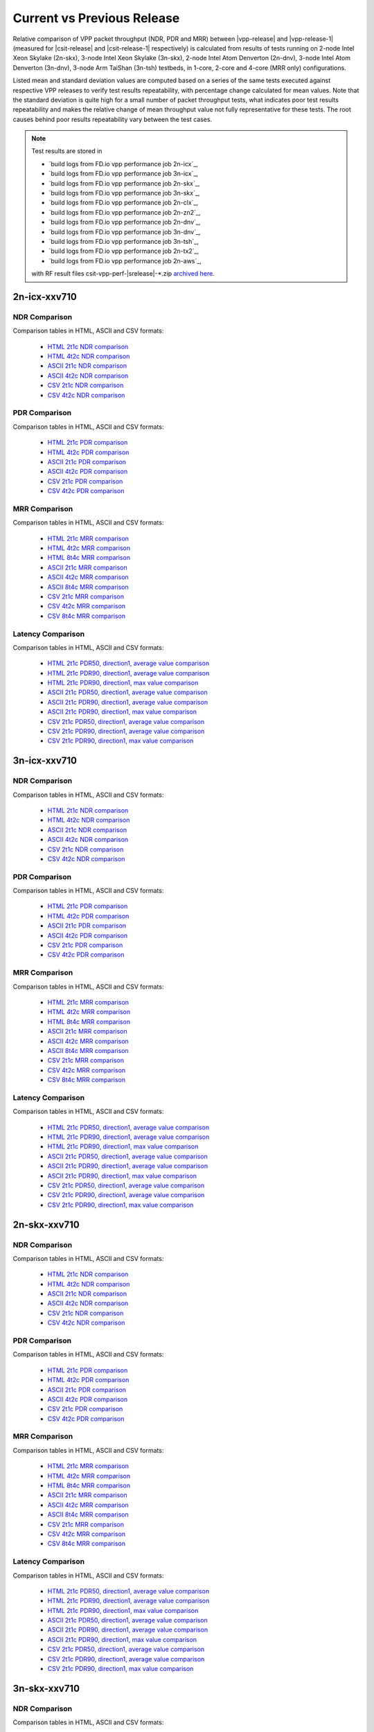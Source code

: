 
.. _vpp_compare_current_vs_previous_release:

Current vs Previous Release
---------------------------

Relative comparison of VPP packet throughput (NDR, PDR and MRR) between
|vpp-release| and |vpp-release-1| (measured for |csit-release| and
|csit-release-1| respectively) is calculated from results of tests
running on 2-node Intel Xeon Skylake (2n-skx), 3-node Intel Xeon Skylake
(3n-skx), 2-node Intel Atom Denverton
(2n-dnv), 3-node Intel Atom Denverton (3n-dnv), 3-node Arm TaiShan (3n-tsh)
testbeds, in 1-core, 2-core and 4-core (MRR only) configurations.

Listed mean and standard deviation values are computed based on a series
of the same tests executed against respective VPP releases to verify
test results repeatability, with percentage change calculated for mean
values. Note that the standard deviation is quite high for a small
number of packet throughput tests, what indicates poor test results
repeatability and makes the relative change of mean throughput value not
fully representative for these tests. The root causes behind poor
results repeatability vary between the test cases.

.. note::

    Test results are stored in

    - `build logs from FD.io vpp performance job 2n-icx`_,
    - `build logs from FD.io vpp performance job 3n-icx`_,
    - `build logs from FD.io vpp performance job 2n-skx`_,
    - `build logs from FD.io vpp performance job 3n-skx`_,
    - `build logs from FD.io vpp performance job 2n-clx`_,
    - `build logs from FD.io vpp performance job 2n-zn2`_,
    - `build logs from FD.io vpp performance job 2n-dnv`_,
    - `build logs from FD.io vpp performance job 3n-dnv`_,
    - `build logs from FD.io vpp performance job 3n-tsh`_,
    - `build logs from FD.io vpp performance job 2n-tx2`_,
    - `build logs from FD.io vpp performance job 2n-aws`_,

    with RF result files csit-vpp-perf-|srelease|-\*.zip
    `archived here <../../_static/archive/>`_.

2n-icx-xxv710
~~~~~~~~~~~~~

NDR Comparison
``````````````

Comparison tables in HTML, ASCII and CSV formats:

  - `HTML 2t1c NDR comparison <performance-changes-2n-icx-2t1c-ndr.html>`_
  - `HTML 4t2c NDR comparison <performance-changes-2n-icx-4t2c-ndr.html>`_
  - `ASCII 2t1c NDR comparison <../../_static/vpp/performance-changes-2n-icx-2t1c-ndr.txt>`_
  - `ASCII 4t2c NDR comparison <../../_static/vpp/performance-changes-2n-icx-4t2c-ndr.txt>`_
  - `CSV 2t1c NDR comparison <../../_static/vpp/performance-changes-2n-icx-2t1c-ndr-csv.csv>`_
  - `CSV 4t2c NDR comparison <../../_static/vpp/performance-changes-2n-icx-4t2c-ndr-csv.csv>`_

PDR Comparison
``````````````

Comparison tables in HTML, ASCII and CSV formats:

  - `HTML 2t1c PDR comparison <performance-changes-2n-icx-2t1c-pdr.html>`_
  - `HTML 4t2c PDR comparison <performance-changes-2n-icx-4t2c-pdr.html>`_
  - `ASCII 2t1c PDR comparison <../../_static/vpp/performance-changes-2n-icx-2t1c-pdr.txt>`_
  - `ASCII 4t2c PDR comparison <../../_static/vpp/performance-changes-2n-icx-4t2c-pdr.txt>`_
  - `CSV 2t1c PDR comparison <../../_static/vpp/performance-changes-2n-icx-2t1c-pdr-csv.csv>`_
  - `CSV 4t2c PDR comparison <../../_static/vpp/performance-changes-2n-icx-4t2c-pdr-csv.csv>`_

MRR Comparison
``````````````

Comparison tables in HTML, ASCII and CSV formats:

  - `HTML 2t1c MRR comparison <performance-changes-2n-icx-2t1c-mrr.html>`_
  - `HTML 4t2c MRR comparison <performance-changes-2n-icx-4t2c-mrr.html>`_
  - `HTML 8t4c MRR comparison <performance-changes-2n-icx-8t4c-mrr.html>`_
  - `ASCII 2t1c MRR comparison <../../_static/vpp/performance-changes-2n-icx-2t1c-mrr.txt>`_
  - `ASCII 4t2c MRR comparison <../../_static/vpp/performance-changes-2n-icx-4t2c-mrr.txt>`_
  - `ASCII 8t4c MRR comparison <../../_static/vpp/performance-changes-2n-icx-8t4c-mrr.txt>`_
  - `CSV 2t1c MRR comparison <../../_static/vpp/performance-changes-2n-icx-2t1c-mrr-csv.csv>`_
  - `CSV 4t2c MRR comparison <../../_static/vpp/performance-changes-2n-icx-4t2c-mrr-csv.csv>`_
  - `CSV 8t4c MRR comparison <../../_static/vpp/performance-changes-2n-icx-8t4c-mrr-csv.csv>`_

Latency Comparison
``````````````````

Comparison tables in HTML, ASCII and CSV formats:

  - `HTML 2t1c PDR50, direction1, average value comparison <latency-changes-2n-icx-xxv710-2t1c-pdr50-d1-avg.html>`_
  - `HTML 2t1c PDR90, direction1, average value comparison <latency-changes-2n-icx-xxv710-2t1c-pdr90-d1-avg.html>`_
  - `HTML 2t1c PDR90, direction1, max value comparison <latency-changes-2n-icx-xxv710-2t1c-pdr90-d1-max.html>`_
  - `ASCII 2t1c PDR50, direction1, average value comparison <../../_static/vpp/latency-changes-2n-icx-xxv710-2t1c-pdr50-d1-avg.txt>`_
  - `ASCII 2t1c PDR90, direction1, average value comparison <../../_static/vpp/latency-changes-2n-icx-xxv710-2t1c-pdr90-d1-avg.txt>`_
  - `ASCII 2t1c PDR90, direction1, max value comparison <../../_static/vpp/latency-changes-2n-icx-xxv710-2t1c-pdr90-d1-max.txt>`_
  - `CSV 2t1c PDR50, direction1, average value comparison <../../_static/vpp/latency-changes-2n-icx-xxv710-2t1c-pdr50-d1-avg-csv.csv>`_
  - `CSV 2t1c PDR90, direction1, average value comparison <../../_static/vpp/latency-changes-2n-icx-xxv710-2t1c-pdr90-d1-avg-csv.csv>`_
  - `CSV 2t1c PDR90, direction1, max value comparison <../../_static/vpp/latency-changes-2n-icx-xxv710-2t1c-pdr90-d1-max-csv.csv>`_

3n-icx-xxv710
~~~~~~~~~~~~~

NDR Comparison
``````````````

Comparison tables in HTML, ASCII and CSV formats:

  - `HTML 2t1c NDR comparison <performance-changes-3n-icx-2t1c-ndr.html>`_
  - `HTML 4t2c NDR comparison <performance-changes-3n-icx-4t2c-ndr.html>`_
  - `ASCII 2t1c NDR comparison <../../_static/vpp/performance-changes-3n-icx-2t1c-ndr.txt>`_
  - `ASCII 4t2c NDR comparison <../../_static/vpp/performance-changes-3n-icx-4t2c-ndr.txt>`_
  - `CSV 2t1c NDR comparison <../../_static/vpp/performance-changes-3n-icx-2t1c-ndr-csv.csv>`_
  - `CSV 4t2c NDR comparison <../../_static/vpp/performance-changes-3n-icx-4t2c-ndr-csv.csv>`_

PDR Comparison
``````````````

Comparison tables in HTML, ASCII and CSV formats:

  - `HTML 2t1c PDR comparison <performance-changes-3n-icx-2t1c-pdr.html>`_
  - `HTML 4t2c PDR comparison <performance-changes-3n-icx-4t2c-pdr.html>`_
  - `ASCII 2t1c PDR comparison <../../_static/vpp/performance-changes-3n-icx-2t1c-pdr.txt>`_
  - `ASCII 4t2c PDR comparison <../../_static/vpp/performance-changes-3n-icx-4t2c-pdr.txt>`_
  - `CSV 2t1c PDR comparison <../../_static/vpp/performance-changes-3n-icx-2t1c-pdr-csv.csv>`_
  - `CSV 4t2c PDR comparison <../../_static/vpp/performance-changes-3n-icx-4t2c-pdr-csv.csv>`_

MRR Comparison
``````````````

Comparison tables in HTML, ASCII and CSV formats:

  - `HTML 2t1c MRR comparison <performance-changes-3n-icx-2t1c-mrr.html>`_
  - `HTML 4t2c MRR comparison <performance-changes-3n-icx-4t2c-mrr.html>`_
  - `HTML 8t4c MRR comparison <performance-changes-3n-icx-8t4c-mrr.html>`_
  - `ASCII 2t1c MRR comparison <../../_static/vpp/performance-changes-3n-icx-2t1c-mrr.txt>`_
  - `ASCII 4t2c MRR comparison <../../_static/vpp/performance-changes-3n-icx-4t2c-mrr.txt>`_
  - `ASCII 8t4c MRR comparison <../../_static/vpp/performance-changes-3n-icx-8t4c-mrr.txt>`_
  - `CSV 2t1c MRR comparison <../../_static/vpp/performance-changes-3n-icx-2t1c-mrr-csv.csv>`_
  - `CSV 4t2c MRR comparison <../../_static/vpp/performance-changes-3n-icx-4t2c-mrr-csv.csv>`_
  - `CSV 8t4c MRR comparison <../../_static/vpp/performance-changes-3n-icx-8t4c-mrr-csv.csv>`_

Latency Comparison
``````````````````

Comparison tables in HTML, ASCII and CSV formats:

  - `HTML 2t1c PDR50, direction1, average value comparison <latency-changes-3n-icx-xxv710-2t1c-pdr50-d1-avg.html>`_
  - `HTML 2t1c PDR90, direction1, average value comparison <latency-changes-3n-icx-xxv710-2t1c-pdr90-d1-avg.html>`_
  - `HTML 2t1c PDR90, direction1, max value comparison <latency-changes-3n-icx-xxv710-2t1c-pdr90-d1-max.html>`_
  - `ASCII 2t1c PDR50, direction1, average value comparison <../../_static/vpp/latency-changes-3n-icx-xxv710-2t1c-pdr50-d1-avg.txt>`_
  - `ASCII 2t1c PDR90, direction1, average value comparison <../../_static/vpp/latency-changes-3n-icx-xxv710-2t1c-pdr90-d1-avg.txt>`_
  - `ASCII 2t1c PDR90, direction1, max value comparison <../../_static/vpp/latency-changes-3n-icx-xxv710-2t1c-pdr90-d1-max.txt>`_
  - `CSV 2t1c PDR50, direction1, average value comparison <../../_static/vpp/latency-changes-3n-icx-xxv710-2t1c-pdr50-d1-avg-csv.csv>`_
  - `CSV 2t1c PDR90, direction1, average value comparison <../../_static/vpp/latency-changes-3n-icx-xxv710-2t1c-pdr90-d1-avg-csv.csv>`_
  - `CSV 2t1c PDR90, direction1, max value comparison <../../_static/vpp/latency-changes-3n-icx-xxv710-2t1c-pdr90-d1-max-csv.csv>`_

2n-skx-xxv710
~~~~~~~~~~~~~

NDR Comparison
``````````````

Comparison tables in HTML, ASCII and CSV formats:

  - `HTML 2t1c NDR comparison <performance-changes-2n-skx-2t1c-ndr.html>`_
  - `HTML 4t2c NDR comparison <performance-changes-2n-skx-4t2c-ndr.html>`_
  - `ASCII 2t1c NDR comparison <../../_static/vpp/performance-changes-2n-skx-2t1c-ndr.txt>`_
  - `ASCII 4t2c NDR comparison <../../_static/vpp/performance-changes-2n-skx-4t2c-ndr.txt>`_
  - `CSV 2t1c NDR comparison <../../_static/vpp/performance-changes-2n-skx-2t1c-ndr-csv.csv>`_
  - `CSV 4t2c NDR comparison <../../_static/vpp/performance-changes-2n-skx-4t2c-ndr-csv.csv>`_

PDR Comparison
``````````````

Comparison tables in HTML, ASCII and CSV formats:

  - `HTML 2t1c PDR comparison <performance-changes-2n-skx-2t1c-pdr.html>`_
  - `HTML 4t2c PDR comparison <performance-changes-2n-skx-4t2c-pdr.html>`_
  - `ASCII 2t1c PDR comparison <../../_static/vpp/performance-changes-2n-skx-2t1c-pdr.txt>`_
  - `ASCII 4t2c PDR comparison <../../_static/vpp/performance-changes-2n-skx-4t2c-pdr.txt>`_
  - `CSV 2t1c PDR comparison <../../_static/vpp/performance-changes-2n-skx-2t1c-pdr-csv.csv>`_
  - `CSV 4t2c PDR comparison <../../_static/vpp/performance-changes-2n-skx-4t2c-pdr-csv.csv>`_

MRR Comparison
``````````````

Comparison tables in HTML, ASCII and CSV formats:

  - `HTML 2t1c MRR comparison <performance-changes-2n-skx-2t1c-mrr.html>`_
  - `HTML 4t2c MRR comparison <performance-changes-2n-skx-4t2c-mrr.html>`_
  - `HTML 8t4c MRR comparison <performance-changes-2n-skx-8t4c-mrr.html>`_
  - `ASCII 2t1c MRR comparison <../../_static/vpp/performance-changes-2n-skx-2t1c-mrr.txt>`_
  - `ASCII 4t2c MRR comparison <../../_static/vpp/performance-changes-2n-skx-4t2c-mrr.txt>`_
  - `ASCII 8t4c MRR comparison <../../_static/vpp/performance-changes-2n-skx-8t4c-mrr.txt>`_
  - `CSV 2t1c MRR comparison <../../_static/vpp/performance-changes-2n-skx-2t1c-mrr-csv.csv>`_
  - `CSV 4t2c MRR comparison <../../_static/vpp/performance-changes-2n-skx-4t2c-mrr-csv.csv>`_
  - `CSV 8t4c MRR comparison <../../_static/vpp/performance-changes-2n-skx-8t4c-mrr-csv.csv>`_

Latency Comparison
``````````````````

Comparison tables in HTML, ASCII and CSV formats:

  - `HTML 2t1c PDR50, direction1, average value comparison <latency-changes-2n-skx-xxv710-2t1c-pdr50-d1-avg.html>`_
  - `HTML 2t1c PDR90, direction1, average value comparison <latency-changes-2n-skx-xxv710-2t1c-pdr90-d1-avg.html>`_
  - `HTML 2t1c PDR90, direction1, max value comparison <latency-changes-2n-skx-xxv710-2t1c-pdr90-d1-max.html>`_
  - `ASCII 2t1c PDR50, direction1, average value comparison <../../_static/vpp/latency-changes-2n-skx-xxv710-2t1c-pdr50-d1-avg.txt>`_
  - `ASCII 2t1c PDR90, direction1, average value comparison <../../_static/vpp/latency-changes-2n-skx-xxv710-2t1c-pdr90-d1-avg.txt>`_
  - `ASCII 2t1c PDR90, direction1, max value comparison <../../_static/vpp/latency-changes-2n-skx-xxv710-2t1c-pdr90-d1-max.txt>`_
  - `CSV 2t1c PDR50, direction1, average value comparison <../../_static/vpp/latency-changes-2n-skx-xxv710-2t1c-pdr50-d1-avg-csv.csv>`_
  - `CSV 2t1c PDR90, direction1, average value comparison <../../_static/vpp/latency-changes-2n-skx-xxv710-2t1c-pdr90-d1-avg-csv.csv>`_
  - `CSV 2t1c PDR90, direction1, max value comparison <../../_static/vpp/latency-changes-2n-skx-xxv710-2t1c-pdr90-d1-max-csv.csv>`_

3n-skx-xxv710
~~~~~~~~~~~~~

NDR Comparison
``````````````

Comparison tables in HTML, ASCII and CSV formats:

  - `HTML 2t1c NDR comparison <performance-changes-3n-skx-2t1c-ndr.html>`_
  - `HTML 4t2c NDR comparison <performance-changes-3n-skx-4t2c-ndr.html>`_
  - `ASCII 2t1c NDR comparison <../../_static/vpp/performance-changes-3n-skx-2t1c-ndr.txt>`_
  - `ASCII 4t2c NDR comparison <../../_static/vpp/performance-changes-3n-skx-4t2c-ndr.txt>`_
  - `CSV 2t1c NDR comparison <../../_static/vpp/performance-changes-3n-skx-2t1c-ndr-csv.csv>`_
  - `CSV 4t2c NDR comparison <../../_static/vpp/performance-changes-3n-skx-4t2c-ndr-csv.csv>`_

PDR Comparison
``````````````

Comparison tables in HTML, ASCII and CSV formats:

  - `HTML 2t1c PDR comparison <performance-changes-3n-skx-2t1c-pdr.html>`_
  - `HTML 4t2c PDR comparison <performance-changes-3n-skx-4t2c-pdr.html>`_
  - `ASCII 2t1c PDR comparison <../../_static/vpp/performance-changes-3n-skx-2t1c-pdr.txt>`_
  - `ASCII 4t2c PDR comparison <../../_static/vpp/performance-changes-3n-skx-4t2c-pdr.txt>`_
  - `CSV 2t1c PDR comparison <../../_static/vpp/performance-changes-3n-skx-2t1c-pdr-csv.csv>`_
  - `CSV 4t2c PDR comparison <../../_static/vpp/performance-changes-3n-skx-4t2c-pdr-csv.csv>`_

MRR Comparison
``````````````

Comparison tables in HTML, ASCII and CSV formats:

  - `HTML 2t1c MRR comparison <performance-changes-3n-skx-2t1c-mrr.html>`_
  - `HTML 4t2c MRR comparison <performance-changes-3n-skx-4t2c-mrr.html>`_
  - `HTML 8t4c MRR comparison <performance-changes-3n-skx-8t4c-mrr.html>`_
  - `ASCII 2t1c MRR comparison <../../_static/vpp/performance-changes-3n-skx-2t1c-mrr.txt>`_
  - `ASCII 4t2c MRR comparison <../../_static/vpp/performance-changes-3n-skx-4t2c-mrr.txt>`_
  - `ASCII 8t4c MRR comparison <../../_static/vpp/performance-changes-3n-skx-8t4c-mrr.txt>`_
  - `CSV 2t1c MRR comparison <../../_static/vpp/performance-changes-3n-skx-2t1c-mrr-csv.csv>`_
  - `CSV 4t2c MRR comparison <../../_static/vpp/performance-changes-3n-skx-4t2c-mrr-csv.csv>`_
  - `CSV 8t4c MRR comparison <../../_static/vpp/performance-changes-3n-skx-8t4c-mrr-csv.csv>`_

Latency Comparison
``````````````````

Comparison tables in HTML, ASCII and CSV formats:

  - `HTML 2t1c PDR50, direction1, average value comparison <latency-changes-3n-skx-xxv710-2t1c-pdr50-d1-avg.html>`_
  - `HTML 2t1c PDR90, direction1, average value comparison <latency-changes-3n-skx-xxv710-2t1c-pdr90-d1-avg.html>`_
  - `HTML 2t1c PDR90, direction1, max value comparison <latency-changes-3n-skx-xxv710-2t1c-pdr90-d1-max.html>`_
  - `ASCII 2t1c PDR50, direction1, average value comparison <../../_static/vpp/latency-changes-3n-skx-xxv710-2t1c-pdr50-d1-avg.txt>`_
  - `ASCII 2t1c PDR90, direction1, average value comparison <../../_static/vpp/latency-changes-3n-skx-xxv710-2t1c-pdr90-d1-avg.txt>`_
  - `ASCII 2t1c PDR90, direction1, max value comparison <../../_static/vpp/latency-changes-3n-skx-xxv710-2t1c-pdr90-d1-max.txt>`_
  - `CSV 2t1c PDR50, direction1, average value comparison <../../_static/vpp/latency-changes-3n-skx-xxv710-2t1c-pdr50-d1-avg-csv.csv>`_
  - `CSV 2t1c PDR90, direction1, average value comparison <../../_static/vpp/latency-changes-3n-skx-xxv710-2t1c-pdr90-d1-avg-csv.csv>`_
  - `CSV 2t1c PDR90, direction1, max value comparison <../../_static/vpp/latency-changes-3n-skx-xxv710-2t1c-pdr90-d1-max-csv.csv>`_

2n-clx-xxv710
~~~~~~~~~~~~~

NDR Comparison
``````````````

Comparison tables in HTML, ASCII and CSV formats:

  - `HTML 2t1c NDR comparison <performance-changes-2n-clx-xxv710-2t1c-ndr.html>`_
  - `HTML 4t2c NDR comparison <performance-changes-2n-clx-xxv710-4t2c-ndr.html>`_
  - `ASCII 2t1c NDR comparison <../../_static/vpp/performance-changes-2n-clx-xxv710-2t1c-ndr.txt>`_
  - `ASCII 4t2c NDR comparison <../../_static/vpp/performance-changes-2n-clx-xxv710-4t2c-ndr.txt>`_
  - `CSV 2t1c NDR comparison <../../_static/vpp/performance-changes-2n-clx-xxv710-2t1c-ndr-csv.csv>`_
  - `CSV 4t2c NDR comparison <../../_static/vpp/performance-changes-2n-clx-xxv710-4t2c-ndr-csv.csv>`_

PDR Comparison
``````````````

Comparison tables in HTML, ASCII and CSV formats:

  - `HTML 2t1c PDR comparison <performance-changes-2n-clx-xxv710-2t1c-pdr.html>`_
  - `HTML 4t2c PDR comparison <performance-changes-2n-clx-xxv710-4t2c-pdr.html>`_
  - `ASCII 2t1c PDR comparison <../../_static/vpp/performance-changes-2n-clx-xxv710-2t1c-pdr.txt>`_
  - `ASCII 4t2c PDR comparison <../../_static/vpp/performance-changes-2n-clx-xxv710-4t2c-pdr.txt>`_
  - `CSV 2t1c PDR comparison <../../_static/vpp/performance-changes-2n-clx-xxv710-2t1c-pdr-csv.csv>`_
  - `CSV 4t2c PDR comparison <../../_static/vpp/performance-changes-2n-clx-xxv710-4t2c-pdr-csv.csv>`_

MRR Comparison
``````````````

Comparison tables in HTML, ASCII and CSV formats:

  - `HTML 2t1c MRR comparison <performance-changes-2n-clx-xxv710-2t1c-mrr.html>`_
  - `HTML 4t2c MRR comparison <performance-changes-2n-clx-xxv710-4t2c-mrr.html>`_
  - `HTML 8t4c MRR comparison <performance-changes-2n-clx-xxv710-8t4c-mrr.html>`_
  - `ASCII 2t1c MRR comparison <../../_static/vpp/performance-changes-2n-clx-xxv710-2t1c-mrr.txt>`_
  - `ASCII 4t2c MRR comparison <../../_static/vpp/performance-changes-2n-clx-xxv710-4t2c-mrr.txt>`_
  - `ASCII 8t4c MRR comparison <../../_static/vpp/performance-changes-2n-clx-xxv710-8t4c-mrr.txt>`_
  - `CSV 2t1c MRR comparison <../../_static/vpp/performance-changes-2n-clx-xxv710-2t1c-mrr-csv.csv>`_
  - `CSV 4t2c MRR comparison <../../_static/vpp/performance-changes-2n-clx-xxv710-4t2c-mrr-csv.csv>`_
  - `CSV 8t4c MRR comparison <../../_static/vpp/performance-changes-2n-clx-xxv710-8t4c-mrr-csv.csv>`_

Latency Comparison
``````````````````

Comparison tables in HTML, ASCII and CSV formats:

  - `HTML 2t1c PDR50, direction1, average value comparison <latency-changes-2n-clx-xxv710-2t1c-pdr50-d1-avg.html>`_
  - `HTML 2t1c PDR90, direction1, average value comparison <latency-changes-2n-clx-xxv710-2t1c-pdr90-d1-avg.html>`_
  - `HTML 2t1c PDR90, direction1, max value comparison <latency-changes-2n-clx-xxv710-2t1c-pdr90-d1-max.html>`_
  - `ASCII 2t1c PDR50, direction1, average value comparison <../../_static/vpp/latency-changes-2n-clx-xxv710-2t1c-pdr50-d1-avg.txt>`_
  - `ASCII 2t1c PDR90, direction1, average value comparison <../../_static/vpp/latency-changes-2n-clx-xxv710-2t1c-pdr90-d1-avg.txt>`_
  - `ASCII 2t1c PDR90, direction1, max value comparison <../../_static/vpp/latency-changes-2n-clx-xxv710-2t1c-pdr90-d1-max.txt>`_
  - `CSV 2t1c PDR50, direction1, average value comparison <../../_static/vpp/latency-changes-2n-clx-xxv710-2t1c-pdr50-d1-avg-csv.csv>`_
  - `CSV 2t1c PDR90, direction1, average value comparison <../../_static/vpp/latency-changes-2n-clx-xxv710-2t1c-pdr90-d1-avg-csv.csv>`_
  - `CSV 2t1c PDR90, direction1, max value comparison <../../_static/vpp/latency-changes-2n-clx-xxv710-2t1c-pdr90-d1-max-csv.csv>`_

2n-clx-cx556a
~~~~~~~~~~~~~

NDR Comparison
``````````````

Comparison tables in HTML, ASCII and CSV formats:

  - `HTML 2t1c NDR comparison <performance-changes-2n-clx-cx556a-2t1c-ndr.html>`_
  - `HTML 4t2c NDR comparison <performance-changes-2n-clx-cx556a-4t2c-ndr.html>`_
  - `ASCII 2t1c NDR comparison <../../_static/vpp/performance-changes-2n-clx-cx556a-2t1c-ndr.txt>`_
  - `ASCII 4t2c NDR comparison <../../_static/vpp/performance-changes-2n-clx-cx556a-4t2c-ndr.txt>`_
  - `CSV 2t1c NDR comparison <../../_static/vpp/performance-changes-2n-clx-cx556a-2t1c-ndr-csv.csv>`_
  - `CSV 4t2c NDR comparison <../../_static/vpp/performance-changes-2n-clx-cx556a-4t2c-ndr-csv.csv>`_

PDR Comparison
``````````````

Comparison tables in HTML, ASCII and CSV formats:

  - `HTML 2t1c PDR comparison <performance-changes-2n-clx-cx556a-2t1c-pdr.html>`_
  - `HTML 4t2c PDR comparison <performance-changes-2n-clx-cx556a-4t2c-pdr.html>`_
  - `ASCII 2t1c PDR comparison <../../_static/vpp/performance-changes-2n-clx-cx556a-2t1c-pdr.txt>`_
  - `ASCII 4t2c PDR comparison <../../_static/vpp/performance-changes-2n-clx-cx556a-4t2c-pdr.txt>`_
  - `CSV 2t1c PDR comparison <../../_static/vpp/performance-changes-2n-clx-cx556a-2t1c-pdr-csv.csv>`_
  - `CSV 4t2c PDR comparison <../../_static/vpp/performance-changes-2n-clx-cx556a-4t2c-pdr-csv.csv>`_

MRR Comparison
``````````````

Comparison tables in HTML, ASCII and CSV formats:

  - `HTML 2t1c MRR comparison <performance-changes-2n-clx-cx556a-2t1c-mrr.html>`_
  - `HTML 4t2c MRR comparison <performance-changes-2n-clx-cx556a-4t2c-mrr.html>`_
  - `HTML 8t4c MRR comparison <performance-changes-2n-clx-cx556a-8t4c-mrr.html>`_
  - `ASCII 2t1c MRR comparison <../../_static/vpp/performance-changes-2n-clx-cx556a-2t1c-mrr.txt>`_
  - `ASCII 4t2c MRR comparison <../../_static/vpp/performance-changes-2n-clx-cx556a-4t2c-mrr.txt>`_
  - `ASCII 8t4c MRR comparison <../../_static/vpp/performance-changes-2n-clx-cx556a-8t4c-mrr.txt>`_
  - `CSV 2t1c MRR comparison <../../_static/vpp/performance-changes-2n-clx-cx556a-2t1c-mrr-csv.csv>`_
  - `CSV 4t2c MRR comparison <../../_static/vpp/performance-changes-2n-clx-cx556a-4t2c-mrr-csv.csv>`_
  - `CSV 8t4c MRR comparison <../../_static/vpp/performance-changes-2n-clx-cx556a-8t4c-mrr-csv.csv>`_

Latency Comparison
``````````````````

Comparison tables in HTML, ASCII and CSV formats:

  - `HTML 2t1c PDR50, direction1, average value comparison <latency-changes-2n-clx-cx556a-2t1c-pdr50-d1-avg.html>`_
  - `HTML 2t1c PDR90, direction1, average value comparison <latency-changes-2n-clx-cx556a-2t1c-pdr90-d1-avg.html>`_
  - `HTML 2t1c PDR90, direction1, max value comparison <latency-changes-2n-clx-cx556a-2t1c-pdr90-d1-max.html>`_
  - `ASCII 2t1c PDR50, direction1, average value comparison <../../_static/vpp/latency-changes-2n-clx-cx556a-2t1c-pdr50-d1-avg.txt>`_
  - `ASCII 2t1c PDR90, direction1, average value comparison <../../_static/vpp/latency-changes-2n-clx-cx556a-2t1c-pdr90-d1-avg.txt>`_
  - `ASCII 2t1c PDR90, direction1, max value comparison <../../_static/vpp/latency-changes-2n-clx-cx556a-2t1c-pdr90-d1-max.txt>`_
  - `CSV 2t1c PDR50, direction1, average value comparison <../../_static/vpp/latency-changes-2n-clx-cx556a-2t1c-pdr50-d1-avg-csv.csv>`_
  - `CSV 2t1c PDR90, direction1, average value comparison <../../_static/vpp/latency-changes-2n-clx-cx556a-2t1c-pdr90-d1-avg-csv.csv>`_
  - `CSV 2t1c PDR90, direction1, max value comparison <../../_static/vpp/latency-changes-2n-clx-cx556a-2t1c-pdr90-d1-max-csv.csv>`_

2n-zn2-xxv710
~~~~~~~~~~~~~

NDR Comparison
``````````````

Comparison tables in HTML, ASCII and CSV formats:

  - `HTML 2t1c NDR comparison <performance-changes-2n-zn2-xxv710-2t1c-ndr.html>`_
  - `HTML 4t2c NDR comparison <performance-changes-2n-zn2-xxv710-4t2c-ndr.html>`_
  - `ASCII 2t1c NDR comparison <../../_static/vpp/performance-changes-2n-zn2-xxv710-2t1c-ndr.txt>`_
  - `ASCII 4t2c NDR comparison <../../_static/vpp/performance-changes-2n-zn2-xxv710-4t2c-ndr.txt>`_
  - `CSV 2t1c NDR comparison <../../_static/vpp/performance-changes-2n-zn2-xxv710-2t1c-ndr-csv.csv>`_
  - `CSV 4t2c NDR comparison <../../_static/vpp/performance-changes-2n-zn2-xxv710-4t2c-ndr-csv.csv>`_

PDR Comparison
``````````````

Comparison tables in HTML, ASCII and CSV formats:

  - `HTML 2t1c PDR comparison <performance-changes-2n-zn2-xxv710-2t1c-pdr.html>`_
  - `HTML 4t2c PDR comparison <performance-changes-2n-zn2-xxv710-4t2c-pdr.html>`_
  - `ASCII 2t1c PDR comparison <../../_static/vpp/performance-changes-2n-zn2-xxv710-2t1c-pdr.txt>`_
  - `ASCII 4t2c PDR comparison <../../_static/vpp/performance-changes-2n-zn2-xxv710-4t2c-pdr.txt>`_
  - `CSV 2t1c PDR comparison <../../_static/vpp/performance-changes-2n-zn2-xxv710-2t1c-pdr-csv.csv>`_
  - `CSV 4t2c PDR comparison <../../_static/vpp/performance-changes-2n-zn2-xxv710-4t2c-pdr-csv.csv>`_

MRR Comparison
``````````````

Comparison tables in HTML, ASCII and CSV formats:

  - `HTML 2t1c MRR comparison <performance-changes-2n-zn2-xxv710-2t1c-mrr.html>`_
  - `HTML 4t2c MRR comparison <performance-changes-2n-zn2-xxv710-4t2c-mrr.html>`_
  - `HTML 8t4c MRR comparison <performance-changes-2n-zn2-xxv710-8t4c-mrr.html>`_
  - `ASCII 2t1c MRR comparison <../../_static/vpp/performance-changes-2n-zn2-xxv710-2t1c-mrr.txt>`_
  - `ASCII 4t2c MRR comparison <../../_static/vpp/performance-changes-2n-zn2-xxv710-4t2c-mrr.txt>`_
  - `ASCII 8t4c MRR comparison <../../_static/vpp/performance-changes-2n-zn2-xxv710-8t4c-mrr.txt>`_
  - `CSV 2t1c MRR comparison <../../_static/vpp/performance-changes-2n-zn2-xxv710-2t1c-mrr-csv.csv>`_
  - `CSV 4t2c MRR comparison <../../_static/vpp/performance-changes-2n-zn2-xxv710-4t2c-mrr-csv.csv>`_
  - `CSV 8t4c MRR comparison <../../_static/vpp/performance-changes-2n-zn2-xxv710-8t4c-mrr-csv.csv>`_

Latency Comparison
``````````````````

Comparison tables in HTML, ASCII and CSV formats:

  - `HTML 2t1c PDR50, direction1, average value comparison <latency-changes-2n-zn2-xxv710-2t1c-pdr50-d1-avg.html>`_
  - `HTML 2t1c PDR90, direction1, average value comparison <latency-changes-2n-zn2-xxv710-2t1c-pdr90-d1-avg.html>`_
  - `HTML 2t1c PDR90, direction1, max value comparison <latency-changes-2n-zn2-xxv710-2t1c-pdr90-d1-max.html>`_
  - `ASCII 2t1c PDR50, direction1, average value comparison <../../_static/vpp/latency-changes-2n-zn2-xxv710-2t1c-pdr50-d1-avg.txt>`_
  - `ASCII 2t1c PDR90, direction1, average value comparison <../../_static/vpp/latency-changes-2n-zn2-xxv710-2t1c-pdr90-d1-avg.txt>`_
  - `ASCII 2t1c PDR90, direction1, max value comparison <../../_static/vpp/latency-changes-2n-zn2-xxv710-2t1c-pdr90-d1-max.txt>`_
  - `CSV 2t1c PDR50, direction1, average value comparison <../../_static/vpp/latency-changes-2n-zn2-xxv710-2t1c-pdr50-d1-avg-csv.csv>`_
  - `CSV 2t1c PDR90, direction1, average value comparison <../../_static/vpp/latency-changes-2n-zn2-xxv710-2t1c-pdr90-d1-avg-csv.csv>`_
  - `CSV 2t1c PDR90, direction1, max value comparison <../../_static/vpp/latency-changes-2n-zn2-xxv710-2t1c-pdr90-d1-max-csv.csv>`_

2n-dnv-x553
~~~~~~~~~~~

NDR Comparison
``````````````

Comparison tables in HTML, ASCII and CSV formats:

  - `HTML 1t1c NDR comparison <performance-changes-2n-dnv-1t1c-ndr.html>`_
  - `HTML 2t2c NDR comparison <performance-changes-2n-dnv-2t2c-ndr.html>`_
  - `ASCII 1t1c NDR comparison <../../_static/vpp/performance-changes-2n-dnv-1t1c-ndr.txt>`_
  - `ASCII 2t2c NDR comparison <../../_static/vpp/performance-changes-2n-dnv-2t2c-ndr.txt>`_
  - `CSV 1t1c NDR comparison <../../_static/vpp/performance-changes-2n-dnv-1t1c-ndr-csv.csv>`_
  - `CSV 2t2c NDR comparison <../../_static/vpp/performance-changes-2n-dnv-2t2c-ndr-csv.csv>`_

PDR Comparison
``````````````

Comparison tables in HTML, ASCII and CSV formats:

  - `HTML 1t1c PDR comparison <performance-changes-2n-dnv-1t1c-pdr.html>`_
  - `HTML 2t2c PDR comparison <performance-changes-2n-dnv-2t2c-pdr.html>`_
  - `ASCII 1t1c PDR comparison <../../_static/vpp/performance-changes-2n-dnv-1t1c-pdr.txt>`_
  - `ASCII 2t2c PDR comparison <../../_static/vpp/performance-changes-2n-dnv-2t2c-pdr.txt>`_
  - `CSV 1t1c PDR comparison <../../_static/vpp/performance-changes-2n-dnv-1t1c-pdr-csv.csv>`_
  - `CSV 2t2c PDR comparison <../../_static/vpp/performance-changes-2n-dnv-2t2c-pdr-csv.csv>`_

MRR Comparison
``````````````

Comparison tables in HTML, ASCII and CSV formats:

  - `HTML 1t1c MRR comparison <performance-changes-2n-dnv-1t1c-mrr.html>`_
  - `HTML 2t2c MRR comparison <performance-changes-2n-dnv-2t2c-mrr.html>`_
  - `HTML 4t4c MRR comparison <performance-changes-2n-dnv-4t4c-mrr.html>`_
  - `ASCII 1t1c MRR comparison <../../_static/vpp/performance-changes-2n-dnv-1t1c-mrr.txt>`_
  - `ASCII 2t2c MRR comparison <../../_static/vpp/performance-changes-2n-dnv-2t2c-mrr.txt>`_
  - `ASCII 4t4c MRR comparison <../../_static/vpp/performance-changes-2n-dnv-4t4c-mrr.txt>`_
  - `CSV 1t1c MRR comparison <../../_static/vpp/performance-changes-2n-dnv-1t1c-mrr-csv.csv>`_
  - `CSV 2t2c MRR comparison <../../_static/vpp/performance-changes-2n-dnv-2t2c-mrr-csv.csv>`_
  - `CSV 4t4c MRR comparison <../../_static/vpp/performance-changes-2n-dnv-4t4c-mrr-csv.csv>`_

3n-dnv-x553
~~~~~~~~~~~

NDR Comparison
``````````````

Comparison tables in HTML, ASCII and CSV formats:

  - `HTML 1t1c NDR comparison <performance-changes-3n-dnv-1t1c-ndr.html>`_
  - `HTML 2t2c NDR comparison <performance-changes-3n-dnv-2t2c-ndr.html>`_
  - `ASCII 1t1c NDR comparison <../../_static/vpp/performance-changes-3n-dnv-1t1c-ndr.txt>`_
  - `ASCII 2t2c NDR comparison <../../_static/vpp/performance-changes-3n-dnv-2t2c-ndr.txt>`_
  - `CSV 1t1c NDR comparison <../../_static/vpp/performance-changes-3n-dnv-1t1c-ndr-csv.csv>`_
  - `CSV 2t2c NDR comparison <../../_static/vpp/performance-changes-3n-dnv-2t2c-ndr-csv.csv>`_

PDR Comparison
``````````````

Comparison tables in HTML, ASCII and CSV formats:

  - `HTML 1t1c PDR comparison <performance-changes-3n-dnv-1t1c-pdr.html>`_
  - `HTML 2t2c PDR comparison <performance-changes-3n-dnv-2t2c-pdr.html>`_
  - `ASCII 1t1c PDR comparison <../../_static/vpp/performance-changes-3n-dnv-1t1c-pdr.txt>`_
  - `ASCII 2t2c PDR comparison <../../_static/vpp/performance-changes-3n-dnv-2t2c-pdr.txt>`_
  - `CSV 1t1c PDR comparison <../../_static/vpp/performance-changes-3n-dnv-1t1c-pdr-csv.csv>`_
  - `CSV 2t2c PDR comparison <../../_static/vpp/performance-changes-3n-dnv-2t2c-pdr-csv.csv>`_

MRR Comparison
``````````````

Comparison tables in HTML, ASCII and CSV formats:

  - `HTML 1t1c MRR comparison <performance-changes-3n-dnv-1t1c-mrr.html>`_
  - `HTML 2t2c MRR comparison <performance-changes-3n-dnv-2t2c-mrr.html>`_
  - `HTML 4t4c MRR comparison <performance-changes-3n-dnv-4t4c-mrr.html>`_
  - `ASCII 1t1c MRR comparison <../../_static/vpp/performance-changes-3n-dnv-1t1c-mrr.txt>`_
  - `ASCII 2t2c MRR comparison <../../_static/vpp/performance-changes-3n-dnv-2t2c-mrr.txt>`_
  - `ASCII 4t4c MRR comparison <../../_static/vpp/performance-changes-3n-dnv-4t4c-mrr.txt>`_
  - `CSV 1t1c MRR comparison <../../_static/vpp/performance-changes-3n-dnv-1t1c-mrr-csv.csv>`_
  - `CSV 2t2c MRR comparison <../../_static/vpp/performance-changes-3n-dnv-2t2c-mrr-csv.csv>`_
  - `CSV 4t4c MRR comparison <../../_static/vpp/performance-changes-3n-dnv-4t4c-mrr-csv.csv>`_

3n-tsh-x520
~~~~~~~~~~~

NDR Comparison
``````````````

Comparison tables in HTML, ASCII and CSV formats:

  - `HTML 1t1c NDR comparison <performance-changes-3n-tsh-1t1c-ndr.html>`_
  - `HTML 2t2c NDR comparison <performance-changes-3n-tsh-2t2c-ndr.html>`_
  - `ASCII 1t1c NDR comparison <../../_static/vpp/performance-changes-3n-tsh-1t1c-ndr.txt>`_
  - `ASCII 2t2c NDR comparison <../../_static/vpp/performance-changes-3n-tsh-2t2c-ndr.txt>`_
  - `CSV 1t1c NDR comparison <../../_static/vpp/performance-changes-3n-tsh-1t1c-ndr-csv.csv>`_
  - `CSV 2t2c NDR comparison <../../_static/vpp/performance-changes-3n-tsh-2t2c-ndr-csv.csv>`_

PDR Comparison
``````````````

Comparison tables in HTML, ASCII and CSV formats:

  - `HTML 1t1c PDR comparison <performance-changes-3n-tsh-1t1c-pdr.html>`_
  - `HTML 2t2c PDR comparison <performance-changes-3n-tsh-2t2c-pdr.html>`_
  - `ASCII 1t1c PDR comparison <../../_static/vpp/performance-changes-3n-tsh-1t1c-pdr.txt>`_
  - `ASCII 2t2c PDR comparison <../../_static/vpp/performance-changes-3n-tsh-2t2c-pdr.txt>`_
  - `CSV 1t1c PDR comparison <../../_static/vpp/performance-changes-3n-tsh-1t1c-pdr-csv.csv>`_
  - `CSV 2t2c PDR comparison <../../_static/vpp/performance-changes-3n-tsh-2t2c-pdr-csv.csv>`_

MRR Comparison
``````````````

Comparison tables in HTML, ASCII and CSV formats:

  - `HTML 1t1c MRR comparison <performance-changes-3n-tsh-1t1c-mrr.html>`_
  - `HTML 2t2c MRR comparison <performance-changes-3n-tsh-2t2c-mrr.html>`_
  - `HTML 4t4c MRR comparison <performance-changes-3n-tsh-4t4c-mrr.html>`_
  - `ASCII 1t1c MRR comparison <../../_static/vpp/performance-changes-3n-tsh-1t1c-mrr.txt>`_
  - `ASCII 2t2c MRR comparison <../../_static/vpp/performance-changes-3n-tsh-2t2c-mrr.txt>`_
  - `ASCII 4t4c MRR comparison <../../_static/vpp/performance-changes-3n-tsh-4t4c-mrr.txt>`_
  - `CSV 1t1c MRR comparison <../../_static/vpp/performance-changes-3n-tsh-1t1c-mrr-csv.csv>`_
  - `CSV 2t2c MRR comparison <../../_static/vpp/performance-changes-3n-tsh-2t2c-mrr-csv.csv>`_
  - `CSV 4t4c MRR comparison <../../_static/vpp/performance-changes-3n-tsh-4t4c-mrr-csv.csv>`_

Latency Comparison
``````````````````

Comparison tables in HTML, ASCII and CSV formats:

  - `HTML 1t1c PDR50, direction1, average value comparison <latency-changes-3n-tsh-x520-1t1c-pdr50-d1-avg.html>`_
  - `HTML 1t1c PDR90, direction1, average value comparison <latency-changes-3n-tsh-x520-1t1c-pdr90-d1-avg.html>`_
  - `HTML 1t1c PDR90, direction1, max value comparison <latency-changes-3n-tsh-x520-1t1c-pdr90-d1-max.html>`_
  - `ASCII 1t1c PDR50, direction1, average value comparison <../../_static/vpp/latency-changes-3n-tsh-x520-1t1c-pdr50-d1-avg.txt>`_
  - `ASCII 1t1c PDR90, direction1, average value comparison <../../_static/vpp/latency-changes-3n-tsh-x520-1t1c-pdr90-d1-avg.txt>`_
  - `ASCII 1t1c PDR90, direction1, max value comparison <../../_static/vpp/latency-changes-3n-tsh-x520-1t1c-pdr90-d1-max.txt>`_
  - `CSV 1t1c PDR50, direction1, average value comparison <../../_static/vpp/latency-changes-3n-tsh-x520-1t1c-pdr50-d1-avg-csv.csv>`_
  - `CSV 1t1c PDR90, direction1, average value comparison <../../_static/vpp/latency-changes-3n-tsh-x520-1t1c-pdr90-d1-avg-csv.csv>`_
  - `CSV 1t1c PDR90, direction1, max value comparison <../../_static/vpp/latency-changes-3n-tsh-x520-1t1c-pdr90-d1-max-csv.csv>`_

2n-tx2-xl710
~~~~~~~~~~~~

NDR Comparison
``````````````

Comparison tables in HTML, ASCII and CSV formats:

  - `HTML 1t1c NDR comparison <performance-changes-2n-tx2-1t1c-ndr.html>`_
  - `HTML 2t2c NDR comparison <performance-changes-2n-tx2-2t2c-ndr.html>`_
  - `ASCII 1t1c NDR comparison <../../_static/vpp/performance-changes-2n-tx2-1t1c-ndr.txt>`_
  - `ASCII 2t2c NDR comparison <../../_static/vpp/performance-changes-2n-tx2-2t2c-ndr.txt>`_
  - `CSV 1t1c NDR comparison <../../_static/vpp/performance-changes-2n-tx2-1t1c-ndr-csv.csv>`_
  - `CSV 2t2c NDR comparison <../../_static/vpp/performance-changes-2n-tx2-2t2c-ndr-csv.csv>`_

PDR Comparison
``````````````

Comparison tables in HTML, ASCII and CSV formats:

  - `HTML 1t1c PDR comparison <performance-changes-2n-tx2-1t1c-pdr.html>`_
  - `HTML 2t2c PDR comparison <performance-changes-2n-tx2-2t2c-pdr.html>`_
  - `ASCII 1t1c PDR comparison <../../_static/vpp/performance-changes-2n-tx2-1t1c-pdr.txt>`_
  - `ASCII 2t2c PDR comparison <../../_static/vpp/performance-changes-2n-tx2-2t2c-pdr.txt>`_
  - `CSV 1t1c PDR comparison <../../_static/vpp/performance-changes-2n-tx2-1t1c-pdr-csv.csv>`_
  - `CSV 2t2c PDR comparison <../../_static/vpp/performance-changes-2n-tx2-2t2c-pdr-csv.csv>`_

MRR Comparison
``````````````

Comparison tables in HTML, ASCII and CSV formats:

  - `HTML 1t1c MRR comparison <performance-changes-2n-tx2-1t1c-mrr.html>`_
  - `HTML 2t2c MRR comparison <performance-changes-2n-tx2-2t2c-mrr.html>`_
  - `HTML 4t4c MRR comparison <performance-changes-2n-tx2-4t4c-mrr.html>`_
  - `ASCII 1t1c MRR comparison <../../_static/vpp/performance-changes-2n-tx2-1t1c-mrr.txt>`_
  - `ASCII 2t2c MRR comparison <../../_static/vpp/performance-changes-2n-tx2-2t2c-mrr.txt>`_
  - `ASCII 4t4c MRR comparison <../../_static/vpp/performance-changes-2n-tx2-4t4c-mrr.txt>`_
  - `CSV 1t1c MRR comparison <../../_static/vpp/performance-changes-2n-tx2-1t1c-mrr-csv.csv>`_
  - `CSV 2t2c MRR comparison <../../_static/vpp/performance-changes-2n-tx2-2t2c-mrr-csv.csv>`_
  - `CSV 4t4c MRR comparison <../../_static/vpp/performance-changes-2n-tx2-4t4c-mrr-csv.csv>`_

Latency Comparison
``````````````````

Comparison tables in HTML, ASCII and CSV formats:

  - `HTML 1t1c PDR50, direction1, average value comparison <latency-changes-2n-tx2-xl710-1t1c-pdr50-d1-avg.html>`_
  - `HTML 1t1c PDR90, direction1, average value comparison <latency-changes-2n-tx2-xl710-1t1c-pdr90-d1-avg.html>`_
  - `HTML 1t1c PDR90, direction1, max value comparison <latency-changes-2n-tx2-xl710-1t1c-pdr90-d1-max.html>`_
  - `ASCII 1t1c PDR50, direction1, average value comparison <../../_static/vpp/latency-changes-2n-tx2-xl710-1t1c-pdr50-d1-avg.txt>`_
  - `ASCII 1t1c PDR90, direction1, average value comparison <../../_static/vpp/latency-changes-2n-tx2-xl710-1t1c-pdr90-d1-avg.txt>`_
  - `ASCII 1t1c PDR90, direction1, max value comparison <../../_static/vpp/latency-changes-2n-tx2-xl710-1t1c-pdr90-d1-max.txt>`_
  - `CSV 1t1c PDR50, direction1, average value comparison <../../_static/vpp/latency-changes-2n-tx2-xl710-1t1c-pdr50-d1-avg-csv.csv>`_
  - `CSV 1t1c PDR90, direction1, average value comparison <../../_static/vpp/latency-changes-2n-tx2-xl710-1t1c-pdr90-d1-avg-csv.csv>`_
  - `CSV 1t1c PDR90, direction1, max value comparison <../../_static/vpp/latency-changes-2n-tx2-xl710-1t1c-pdr90-d1-max-csv.csv>`_

2n-aws-nitro50g
~~~~~~~~~~~~~~~

NDR Comparison
``````````````

Comparison tables in HTML, ASCII and CSV formats:

  - `HTML 2t1c NDR comparison <performance-changes-2n-aws-2t1c-ndr.html>`_
  - `HTML 4t2c NDR comparison <performance-changes-2n-aws-4t2c-ndr.html>`_
  - `ASCII 2t1c NDR comparison <../../_static/vpp/performance-changes-2n-aws-2t1c-ndr.txt>`_
  - `ASCII 4t2c NDR comparison <../../_static/vpp/performance-changes-2n-aws-4t2c-ndr.txt>`_
  - `CSV 2t1c NDR comparison <../../_static/vpp/performance-changes-2n-aws-2t1c-ndr-csv.csv>`_
  - `CSV 4t2c NDR comparison <../../_static/vpp/performance-changes-2n-aws-4t2c-ndr-csv.csv>`_

PDR Comparison
``````````````

Comparison tables in HTML, ASCII and CSV formats:

  - `HTML 2t1c PDR comparison <performance-changes-2n-aws-2t1c-pdr.html>`_
  - `HTML 4t2c PDR comparison <performance-changes-2n-aws-4t2c-pdr.html>`_
  - `ASCII 2t1c PDR comparison <../../_static/vpp/performance-changes-2n-aws-2t1c-pdr.txt>`_
  - `ASCII 4t2c PDR comparison <../../_static/vpp/performance-changes-2n-aws-4t2c-pdr.txt>`_
  - `CSV 2t1c PDR comparison <../../_static/vpp/performance-changes-2n-aws-2t1c-pdr-csv.csv>`_
  - `CSV 4t2c PDR comparison <../../_static/vpp/performance-changes-2n-aws-4t2c-pdr-csv.csv>`_

MRR Comparison
``````````````

Comparison tables in HTML, ASCII and CSV formats:

  - `HTML 2t1c MRR comparison <performance-changes-2n-aws-2t1c-mrr.html>`_
  - `HTML 4t2c MRR comparison <performance-changes-2n-aws-4t2c-mrr.html>`_
  - `ASCII 2t1c MRR comparison <../../_static/vpp/performance-changes-2n-aws-2t1c-mrr.txt>`_
  - `ASCII 4t2c MRR comparison <../../_static/vpp/performance-changes-2n-aws-4t2c-mrr.txt>`_
  - `CSV 2t1c MRR comparison <../../_static/vpp/performance-changes-2n-aws-2t1c-mrr-csv.csv>`_
  - `CSV 4t2c MRR comparison <../../_static/vpp/performance-changes-2n-aws-4t2c-mrr-csv.csv>`_
